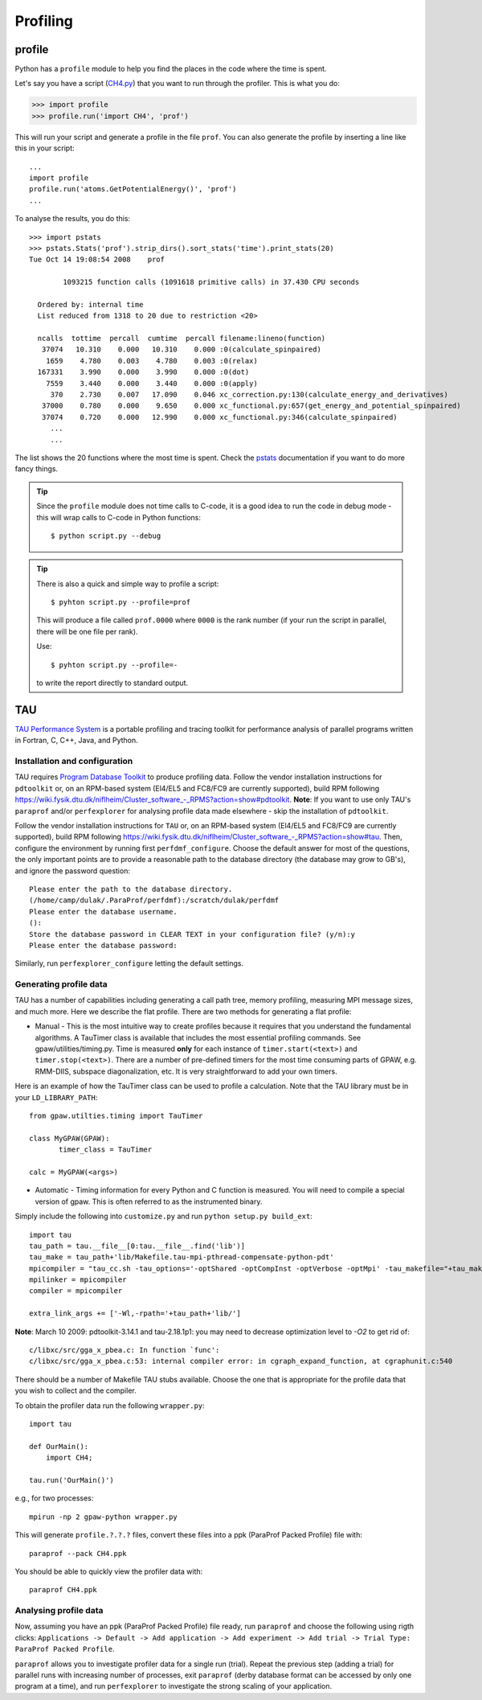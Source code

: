 .. _profiling:

=========
Profiling
=========

profile
=======

Python has a ``profile`` module to help you find the places in the
code where the time is spent.

Let's say you have a script
(`CH4.py <https://svn.fysik.dtu.dk/projects/gpaw/trunk/test/CH4.py>`_)
that you want to run through the profiler.  This is what you do:

>>> import profile
>>> profile.run('import CH4', 'prof')

This will run your script and generate a profile in the file ``prof``.
You can also generate the profile by inserting a line like this in
your script::

  ...
  import profile
  profile.run('atoms.GetPotentialEnergy()', 'prof')
  ...

To analyse the results, you do this::

 >>> import pstats
 >>> pstats.Stats('prof').strip_dirs().sort_stats('time').print_stats(20)
 Tue Oct 14 19:08:54 2008    prof

         1093215 function calls (1091618 primitive calls) in 37.430 CPU seconds

   Ordered by: internal time
   List reduced from 1318 to 20 due to restriction <20>

   ncalls  tottime  percall  cumtime  percall filename:lineno(function)
    37074   10.310    0.000   10.310    0.000 :0(calculate_spinpaired)
     1659    4.780    0.003    4.780    0.003 :0(relax)
   167331    3.990    0.000    3.990    0.000 :0(dot)
     7559    3.440    0.000    3.440    0.000 :0(apply)
      370    2.730    0.007   17.090    0.046 xc_correction.py:130(calculate_energy_and_derivatives)
    37000    0.780    0.000    9.650    0.000 xc_functional.py:657(get_energy_and_potential_spinpaired)
    37074    0.720    0.000   12.990    0.000 xc_functional.py:346(calculate_spinpaired)
      ...
      ...

The list shows the 20 functions where the most time is spent.  Check
the pstats_ documentation if you want to do more fancy things.

.. _pstats: http://docs.python.org/lib/module-profile.html


.. tip::

   Since the ``profile`` module does not time calls to C-code, it
   is a good idea to run the code in debug mode - this will wrap
   calls to C-code in Python functions::

     $ python script.py --debug

.. tip::

   There is also a quick and simple way to profile a script::

     $ pyhton script.py --profile=prof

   This will produce a file called ``prof.0000`` where ``0000`` is the
   rank number (if your run the script in parallel, there will be one
   file per rank).

   Use::

     $ pyhton script.py --profile=-

   to write the report directly to standard output.




TAU
===

`TAU Performance System <http://www.cs.uoregon.edu/research/tau/>`_
is a portable profiling and tracing toolkit for performance analysis
of parallel programs written in Fortran, C, C++, Java, and Python.


Installation and configuration
------------------------------

TAU requires `Program Database Toolkit
<http://www.cs.uoregon.edu/research/pdt/>`_ to produce profiling
data. Follow the vendor installation instructions for ``pdtoolkit``
or, on an RPM-based system (El4/EL5 and FC8/FC9 are currently
supported), build RPM following
`<https://wiki.fysik.dtu.dk/niflheim/Cluster_software_-_RPMS?action=show#pdtoolkit>`_. **Note**:
If you want to use only TAU's ``paraprof`` and/or ``perfexplorer`` for
analysing profile data made elsewhere - skip the installation of
``pdtoolkit``.

Follow the vendor installation instructions for ``TAU`` or, on an RPM-based
system (El4/EL5 and FC8/FC9 are currently supported), build RPM following
`<https://wiki.fysik.dtu.dk/niflheim/Cluster_software_-_RPMS?action=show#tau>`_.
Then, configure the environment by running first ``perfdmf_configure``.
Choose the default answer for most of the questions, the only important
points are to provide a reasonable path to the database directory
(the database may grow to GB's), and ignore the password question::

  Please enter the path to the database directory.
  (/home/camp/dulak/.ParaProf/perfdmf):/scratch/dulak/perfdmf
  Please enter the database username.
  ():
  Store the database password in CLEAR TEXT in your configuration file? (y/n):y
  Please enter the database password:

Similarly, run ``perfexplorer_configure`` letting the default settings.

Generating profile data
-----------------------
TAU has a number of capabilities including generating a call path
tree, memory profiling, measuring MPI message sizes, and much
more. Here we describe the flat profile. There are two methods for
generating a flat profile:

* Manual - This is the most intuitive way to create profiles because it requires that you understand the fundamental algorithms. A TauTimer class is available that includes the most essential profiling commands. See gpaw/utilities/timing.py. Time is measured  **only** for each instance of ``timer.start(<text>)`` and ``timer.stop(<text>)``. There are a number of pre-defined timers for the most time consuming parts of GPAW, e.g. RMM-DIIS, subspace diagonalization, etc. It is very straightforward to add your own timers.

Here is an example of how the TauTimer class can be used to profile a calculation. Note that the TAU library must be in your ``LD_LIBRARY_PATH``::

  from gpaw.utilties.timing import TauTimer

  class MyGPAW(GPAW):
         timer_class = TauTimer

  calc = MyGPAW(<args>)


* Automatic - Timing information for every Python and C function is measured. You will need to compile a special version of gpaw. This is often referred to as the instrumented binary.

Simply include the following into ``customize.py`` and run ``python setup.py build_ext``::

  import tau
  tau_path = tau.__file__[0:tau.__file__.find('lib')]
  tau_make = tau_path+'lib/Makefile.tau-mpi-pthread-compensate-python-pdt'
  mpicompiler = "tau_cc.sh -tau_options='-optShared -optCompInst -optVerbose -optMpi' -tau_makefile="+tau_make
  mpilinker = mpicompiler
  compiler = mpicompiler

  extra_link_args += ['-Wl,-rpath='+tau_path+'lib/']

**Note**: March 10 2009: pdtoolkit-3.14.1 and tau-2.18.1p1: you may need to decrease optimization level to `-O2` to get rid of::

  c/libxc/src/gga_x_pbea.c: In function `func':
  c/libxc/src/gga_x_pbea.c:53: internal compiler error: in cgraph_expand_function, at cgraphunit.c:540

There should be a number of Makefile TAU stubs available. Choose the one that is appropriate for the profile data that you wish to collect and the compiler.
 
To obtain the profiler data run the following ``wrapper.py``::

  import tau

  def OurMain():
      import CH4;

  tau.run('OurMain()')

e.g., for two processes::

  mpirun -np 2 gpaw-python wrapper.py

This will generate ``profile.?.?.?`` files, convert
these files into a ppk (ParaProf Packed Profile) file with::

  paraprof --pack CH4.ppk

You should be able to quickly view the profiler data with::

  paraprof CH4.ppk



Analysing profile data
----------------------

Now, assuming you have an ppk (ParaProf Packed Profile) file ready,
run ``paraprof`` and choose the following using rigth clicks:
``Applications -> Default -> Add application -> Add experiment -> Add
trial -> Trial Type: ParaProf Packed Profile``.

``paraprof`` allows you to investigate profiler data for a single run (trial).
Repeat the previous step (adding a trial) for parallel runs
with increasing number of processes, exit ``paraprof`` (derby database
format can be accessed by only one program at a time), and run
``perfexplorer`` to investigate the strong scaling of your application.
